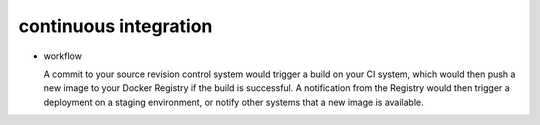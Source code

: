 continuous integration
======================

- workflow

  A commit to your source revision control system would trigger a build on your CI
  system, which would then push a new image to your Docker Registry if the build is
  successful. A notification from the Registry would then trigger a deployment on a
  staging environment, or notify other systems that a new image is available.

